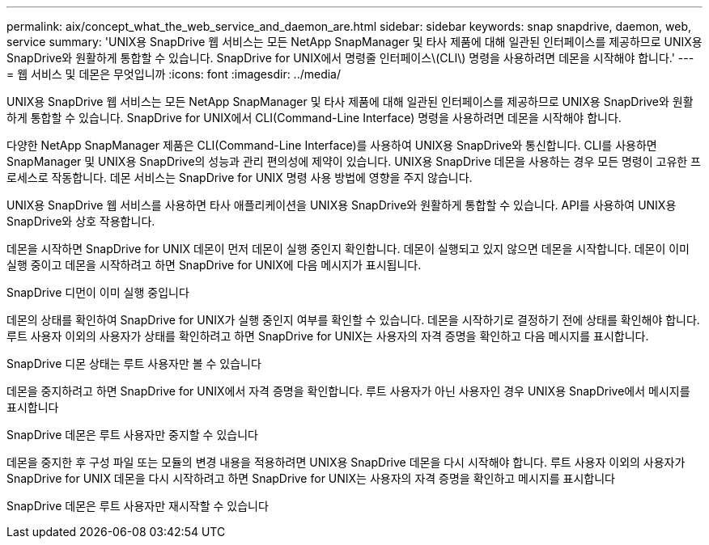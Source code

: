 ---
permalink: aix/concept_what_the_web_service_and_daemon_are.html 
sidebar: sidebar 
keywords: snap snapdrive, daemon, web, service 
summary: 'UNIX용 SnapDrive 웹 서비스는 모든 NetApp SnapManager 및 타사 제품에 대해 일관된 인터페이스를 제공하므로 UNIX용 SnapDrive와 원활하게 통합할 수 있습니다. SnapDrive for UNIX에서 명령줄 인터페이스\(CLI\) 명령을 사용하려면 데몬을 시작해야 합니다.' 
---
= 웹 서비스 및 데몬은 무엇입니까
:icons: font
:imagesdir: ../media/


[role="lead"]
UNIX용 SnapDrive 웹 서비스는 모든 NetApp SnapManager 및 타사 제품에 대해 일관된 인터페이스를 제공하므로 UNIX용 SnapDrive와 원활하게 통합할 수 있습니다. SnapDrive for UNIX에서 CLI(Command-Line Interface) 명령을 사용하려면 데몬을 시작해야 합니다.

다양한 NetApp SnapManager 제품은 CLI(Command-Line Interface)를 사용하여 UNIX용 SnapDrive와 통신합니다. CLI를 사용하면 SnapManager 및 UNIX용 SnapDrive의 성능과 관리 편의성에 제약이 있습니다. UNIX용 SnapDrive 데몬을 사용하는 경우 모든 명령이 고유한 프로세스로 작동합니다. 데몬 서비스는 SnapDrive for UNIX 명령 사용 방법에 영향을 주지 않습니다.

UNIX용 SnapDrive 웹 서비스를 사용하면 타사 애플리케이션을 UNIX용 SnapDrive와 원활하게 통합할 수 있습니다. API를 사용하여 UNIX용 SnapDrive와 상호 작용합니다.

데몬을 시작하면 SnapDrive for UNIX 데몬이 먼저 데몬이 실행 중인지 확인합니다. 데몬이 실행되고 있지 않으면 데몬을 시작합니다. 데몬이 이미 실행 중이고 데몬을 시작하려고 하면 SnapDrive for UNIX에 다음 메시지가 표시됩니다.

SnapDrive 디먼이 이미 실행 중입니다

데몬의 상태를 확인하여 SnapDrive for UNIX가 실행 중인지 여부를 확인할 수 있습니다. 데몬을 시작하기로 결정하기 전에 상태를 확인해야 합니다. 루트 사용자 이외의 사용자가 상태를 확인하려고 하면 SnapDrive for UNIX는 사용자의 자격 증명을 확인하고 다음 메시지를 표시합니다.

SnapDrive 디몬 상태는 루트 사용자만 볼 수 있습니다

데몬을 중지하려고 하면 SnapDrive for UNIX에서 자격 증명을 확인합니다. 루트 사용자가 아닌 사용자인 경우 UNIX용 SnapDrive에서 메시지를 표시합니다

SnapDrive 데몬은 루트 사용자만 중지할 수 있습니다

데몬을 중지한 후 구성 파일 또는 모듈의 변경 내용을 적용하려면 UNIX용 SnapDrive 데몬을 다시 시작해야 합니다. 루트 사용자 이외의 사용자가 SnapDrive for UNIX 데몬을 다시 시작하려고 하면 SnapDrive for UNIX는 사용자의 자격 증명을 확인하고 메시지를 표시합니다

SnapDrive 데몬은 루트 사용자만 재시작할 수 있습니다
